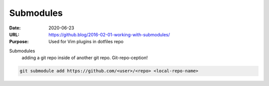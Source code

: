 Submodules
##########
:Date: 2020-06-23
:URL: https://github.blog/2016-02-01-working-with-submodules/
:Purpose: Used for Vim plugins in dotfiles repo

Submodules
	adding a git repo inside of another git repo.  Git-repo-ception!

.. code-block :: Bash

	git submodule add https://github.com/<user>/<repo> <local-repo-name>

